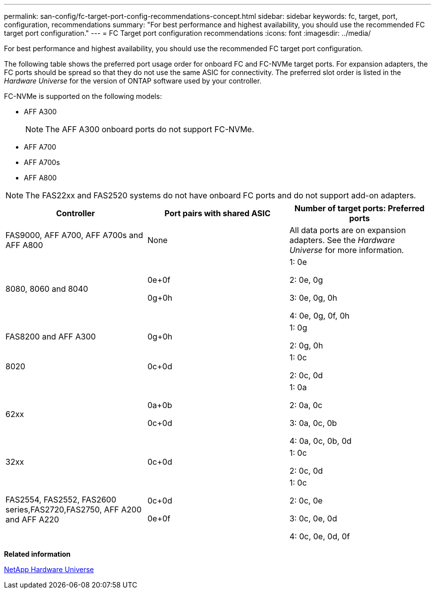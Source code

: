 ---
permalink: san-config/fc-target-port-config-recommendations-concept.html
sidebar: sidebar
keywords: fc, target, port, configuration, recommendations
summary: "For best performance and highest availability, you should use the recommended FC target port configuration."
---
= FC Target port configuration recommendations
:icons: font
:imagesdir: ../media/

[.lead]
For best performance and highest availability, you should use the recommended FC target port configuration.

The following table shows the preferred port usage order for onboard FC and FC-NVMe target ports. For expansion adapters, the FC ports should be spread so that they do not use the same ASIC for connectivity. The preferred slot order is listed in the _Hardware Universe_ for the version of ONTAP software used by your controller.

FC-NVMe is supported on the following models:

* AFF A300
+
[NOTE]
====
The AFF A300 onboard ports do not support FC-NVMe.
====

* AFF A700
* AFF A700s
* AFF A800

[NOTE]
====
The FAS22xx and FAS2520 systems do not have onboard FC ports and do not support add-on adapters.
====
[cols="3*",options="header"]
|===
| Controller| Port pairs with shared ASIC| Number of target ports: Preferred ports
a|
FAS9000, AFF A700, AFF A700s and AFF A800
a|
None

a|
All data ports are on expansion adapters. See the _Hardware Universe_ for more information.

a|
8080, 8060 and 8040
a|
0e+0f

0g+0h

a|
1: 0e

2: 0e, 0g

3: 0e, 0g, 0h

4: 0e, 0g, 0f, 0h

a|
FAS8200 and AFF A300
a|
0g+0h

a|
1: 0g

2: 0g, 0h

a|
8020
a|
0c+0d

a|
1: 0c

2: 0c, 0d

a|
62xx
a|
0a+0b

0c+0d

a|
1: 0a

2: 0a, 0c

3: 0a, 0c, 0b

4: 0a, 0c, 0b, 0d

a|
32xx
a|
0c+0d

a|
1: 0c

2: 0c, 0d

a|
FAS2554, FAS2552, FAS2600 series,FAS2720,FAS2750, AFF A200 and AFF A220
a|
0c+0d

0e+0f

a|
1: 0c

2: 0c, 0e

3: 0c, 0e, 0d

4: 0c, 0e, 0d, 0f

|===
*Related information*

https://hwu.netapp.com[NetApp Hardware Universe]
